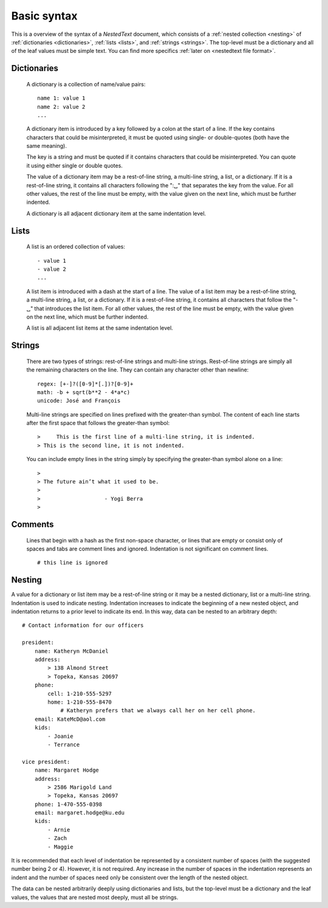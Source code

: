 ************
Basic syntax
************

This is a overview of the syntax of a *NestedText* document, which consists of 
a :ref:`nested collection <nesting>` of :ref:`dictionaries <dictionaries>`, 
:ref:`lists <lists>`, and :ref:`strings <strings>`.  The top-level must be 
a dictionary and all of the leaf values must be simple text. You can find more 
specifics :ref:`later on <nestedtext file format>`.


.. _dictionaries:

Dictionaries
============

    A dictionary is a collection of name/value pairs::

        name 1: value 1
        name 2: value 2
        ...

    A dictionary item is introduced by a key followed by a colon at the start 
    of a line.  If the key contains characters that could be misinterpreted, it 
    must be quoted using single- or double-quotes (both have the same meaning).

    The key is a string and must be quoted if it contains characters that could 
    be misinterpreted.  You can quote it using either single or double quotes.

    The value of a dictionary item may be a rest-of-line string, a multi-line 
    string, a list, or a dictionary. If it is a rest-of-line string, it contains 
    all characters following the ":␣" that separates the key from the value.  
    For all other values, the rest of the line must be empty, with the value 
    given on the next line, which must be further indented.

    A dictionary is all adjacent dictionary item at the same indentation level.


.. _lists:

Lists
=====

    A list is an ordered collection of values::

        - value 1
        - value 2
        ...

    A list item is introduced with a dash at the start of a line.  The value of 
    a list item may be a rest-of-line string, a multi-line string, a list, or a 
    dictionary. If it is a rest-of-line string, it contains all characters that 
    follow the "-␣" that introduces the list item.  For all other values, the 
    rest of the line must be empty, with the value given on the next line, 
    which must be further indented.

    A list is all adjacent list items at the same indentation level.


.. _strings:

Strings
=======

    There are two types of strings: rest-of-line strings and multi-line 
    strings.  Rest-of-line strings are simply all the remaining characters on 
    the line.  They can contain any character other than newline::

        regex: [+-]?([0-9]*[.])?[0-9]+
        math: -b + sqrt(b**2 - 4*a*c)
        unicode: José and François

    Multi-line strings are specified on lines prefixed with the greater-than 
    symbol.  The content of each line starts after the first space that follows 
    the greater-than symbol::

        >     This is the first line of a multi-line string, it is indented.
        > This is the second line, it is not indented.

    You can include empty lines in the string simply by specifying the 
    greater-than symbol alone on a line::

        >
        > The future ain’t what it used to be.
        >
        >                    - Yogi Berra
        >


.. _comments:

Comments
========

    Lines that begin with a hash as the first non-space character, or lines that 
    are empty or consist only of spaces and tabs are comment lines and ignored.  
    Indentation is not significant on comment lines.

    ::

        # this line is ignored


.. _nesting:

Nesting
=======

A value for a dictionary or list item may be a rest-of-line string or it may be 
a nested dictionary, list or a multi-line string.  Indentation is used to 
indicate nesting.  Indentation increases to indicate the beginning of a new 
nested object, and indentation returns to a prior level to indicate its end.  In 
this way, data can be nested to an arbitrary depth::

    # Contact information for our officers

    president:
        name: Katheryn McDaniel
        address:
            > 138 Almond Street
            > Topeka, Kansas 20697
        phone:
            cell: 1-210-555-5297
            home: 1-210-555-8470
                # Katheryn prefers that we always call her on her cell phone.
        email: KateMcD@aol.com
        kids:
            - Joanie
            - Terrance

    vice president:
        name: Margaret Hodge
        address:
            > 2586 Marigold Land
            > Topeka, Kansas 20697
        phone: 1-470-555-0398
        email: margaret.hodge@ku.edu
        kids:
            - Arnie
            - Zach
            - Maggie

It is recommended that each level of indentation be represented by a consistent 
number of spaces (with the suggested number being 2 or 4). However, it is not 
required. Any increase in the number of spaces in the indentation represents an 
indent and the number of spaces need only be consistent over the length of the 
nested object.

The data can be nested arbitrarily deeply using dictionaries and lists, but the 
top-level must be a dictionary and the leaf values, the values that are nested 
most deeply, must all be strings.

